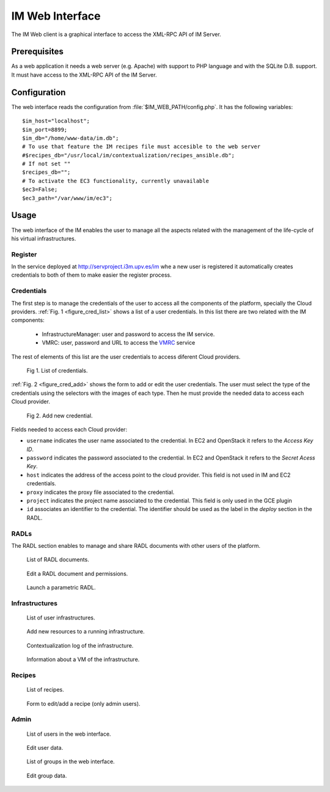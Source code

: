 IM Web Interface
================

The IM Web client is a graphical interface to access the XML-RPC API of IM Server.

Prerequisites
-------------
As a web application it needs a web server (e.g. Apache) with support to PHP language
and with the SQLite D.B. support. It must have access to the XML-RPC API of the IM Server.

Configuration
-------------

The web interface reads the configuration from :file:`$IM_WEB_PATH/config.php`. It has 
the following variables::

	$im_host="localhost";
	$im_port=8899;
	$im_db="/home/www-data/im.db";
	# To use that feature the IM recipes file must accesible to the web server
	#$recipes_db="/usr/local/im/contextualization/recipes_ansible.db";
	# If not set ""
	$recipes_db="";
	# To activate the EC3 functionality, currently unavailable
	$ec3=False;
	$ec3_path="/var/www/im/ec3";


Usage
-----
The web interface of the IM enables the user to manage all the aspects related with the 
management of the life-cycle of his virtual infrastructures. 

Register
^^^^^^^^
In the service deployed at http://servproject.i3m.upv.es/im whe a new user is registered
it automatically creates credentials to both of them to make easier the register process.

Credentials
^^^^^^^^^^^

The first step is to manage the credentials of the user to access all the components of the
platform, specially the Cloud providers. :ref:`Fig. 1 <figure_cred_list>` shows a list
of a user credentials. In this list there are two related with the IM components:
  * InfrastructureManager: user and password to access the IM service.
  * VMRC: user, password and URL to access the `VMRC <http://www.grycap.upv.es/vmrc>`_ service
The rest of elements of this list are the user credentials to access diferent Cloud providers.

.. _figure_cred_list:
.. figure:: images/cred_list.png

   Fig 1. List of credentials.

:ref:`Fig. 2 <figure_cred_add>` shows the form to add or edit the user credentials. The user must
select the type of the credentials using the selectors with the images of each type. Then he must
provide the needed data to access each Cloud provider.   

.. _figure_cred_add:   
.. figure:: images/creds_add.png

   Fig 2. Add new credential.

Fields needed to access each Cloud provider:   

* ``username`` indicates the user name associated to the credential. In EC2 and
  OpenStack it refers to the *Access Key ID*.

* ``password`` indicates the password associated to the credential. In EC2 and
  OpenStack it refers to the *Secret Acess Key*.

* ``host`` indicates the address of the access point to the cloud provider.
  This field is not used in IM and EC2 credentials.
  
* ``proxy`` indicates the proxy file associated to the credential.
  
* ``project`` indicates the project name associated to the credential.
  This field is only used in the GCE plugin

* ``id`` associates an identifier to the credential. The identifier should be
  used as the label in the *deploy* section in the RADL.
   

RADLs
^^^^^

The RADL section enables to manage and share RADL documents with other users of the platform. 

.. figure:: images/radl_list.png

   List of RADL documents.
   
   
.. figure:: images/radl_edit.png

   Edit a RADL document and permissions.
   
.. figure:: images/radl_params.png

   Launch a parametric RADL.

Infrastructures
^^^^^^^^^^^^^^^

.. figure:: images/inf_list.png

   List of user infrastructures.
   
   
.. figure:: images/inf_add_resource.png

   Add new resources to a running infrastructure.
   
   
.. figure:: images/cttxt_log.png

   Contextualization log of the infrastructure.
   
.. figure:: images/vm_info.png

   Information about a VM of the infrastructure.

Recipes
^^^^^^^

.. figure:: images/recipes_list.png

   List of recipes.
   
.. figure:: images/recipe_add.png

   Form to edit/add a recipe (only admin users).


Admin
^^^^^

.. figure:: images/user_list.png

   List of users in the web interface.
   
   
.. figure:: images/user_edit.png

   Edit user data.
   
   
.. figure:: images/group_list.png

   List of groups in the web interface.
   
   
.. figure:: images/group_edit.png

   Edit group data.
